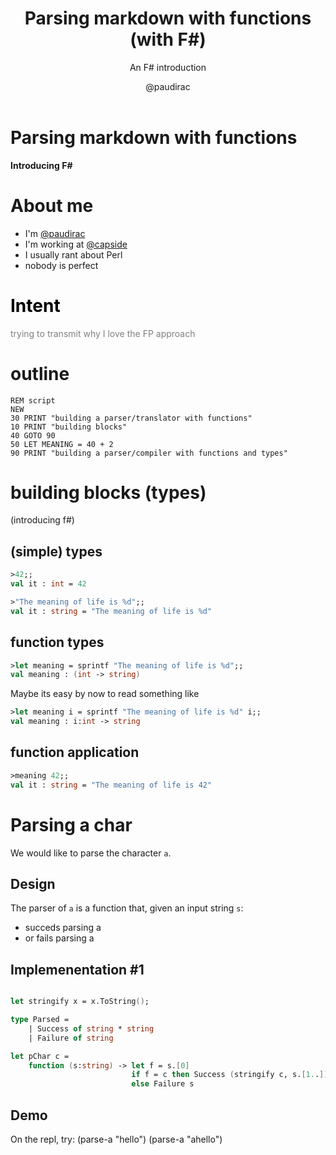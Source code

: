 #+title: Parsing markdown with functions (with F#)
#+subtitle: An F# introduction
#+author: @paudirac
#+email: pau.cervera@gmail.com

#+REVEAL_ROOT: https://cdn.jsdelivr.net/reveal.js/3.0.0/
#+REVEAL_EXTRA_CSS: ./css/stylesheet.css

#+OPTIONS: toc:nil
#+OPTIONS: num:nil
#+OPTIONS: reveal_title_slide:nil

#+MACRO: color @@html:<font color="$1">$2</font>@@


* Parsing markdown with functions
  :PROPERTIES:
  :reveal_background: http://fsharp.org/img/logo/fsharp256.png
  :END:

  *Introducing F#*

* About me

  #+ATTR_REVEAL: :frag (appear)
  - I'm [[https://twitter.com/paudirac][@paudirac]]
  - I'm working at [[https://twitter.com/capside][@capside]]
  - I usually rant about Perl
  - nobody is perfect

* {{{color(black, Intent)}}}
  :PROPERTIES:
  :reveal_background_transition: zoom
  :reveal_background: ./images/inception.jpg
  :style: color:#f00
  :END:

  #+ATTR_REVEAL: :frag (appear)
  {{{color(gray, trying to transmit why I love the FP approach)}}}

* outline

  #+ATTR_REVEAL: :frag (appear)
  #+begin_src basic :eval never
  REM script
  NEW
  30 PRINT "building a parser/translator with functions"
  10 PRINT "building blocks"
  40 GOTO 90
  50 LET MEANING = 40 + 2
  90 PRINT "building a parser/compiler with functions and types"
  #+end_src


* building blocks (types)
  :PROPERTIES:
  :reveal_background: ./images/building-blocks.jpg
  :END:
  (introducing f#)

** (simple) types
  :PROPERTIES:
  :reveal_background: ./images/particles.jpg
  :END:
   #+ATTR_REVEAL: :frag (appear)
   #+begin_src fsharp :eval never
   >42;;
   val it : int = 42
   #+end_src
   #+ATTR_REVEAL: :frag (appear)
   #+begin_src fsharp :eval never
   >"The meaning of life is %d";;
   val it : string = "The meaning of life is %d"
   #+end_src


** function types
  :PROPERTIES:
  :reveal_background: ./images/feynman.png
  :END:
   #+ATTR_REVEAL: :frag (appear)
   #+begin_src fsharp :eval never
   >let meaning = sprintf "The meaning of life is %d";;
   val meaning : (int -> string)
   #+end_src

   #+ATTR_REVEAL: :frag (appear)
   Maybe its easy by now to read something like
   #+ATTR_REVEAL: :frag (appear)
   #+begin_src fsharp :eval never
   >let meaning i = sprintf "The meaning of life is %d" i;;
   val meaning : i:int -> string
   #+end_src

** function application 
   #+ATTR_REVEAL: :frag (appear)
   #+begin_src fsharp :eval never
   >meaning 42;;
   val it : string = "The meaning of life is 42"
   #+end_src




* Parsing a char

  #+ATTR_REVEAL: :frag (appear)
  We would like to parse the character ~a~.
  
** Design
   
   #+ATTR_REVEAL: :frag (appear)
   The parser of =a= is a function that, given an input string
   =s=:

   #+ATTR_REVEAL: :frag (appear)
   - succeds parsing a
   - or fails parsing a

** Implemenentation #1

   #+ATTR_REVEAL: :frag (appear)
   #+begin_src fsharp :eval never
   
let stringify x = x.ToString();

type Parsed =
    | Success of string * string
    | Failure of string

let pChar c =
    function (s:string) -> let f = s.[0]
                           if f = c then Success (stringify c, s.[1..])
                           else Failure s

   #+end_src

** Demo

#+BEGIN_NOTES
On the repl, try:
(parse-a "hello")
(parse-a "ahello")
#+END_NOTES

